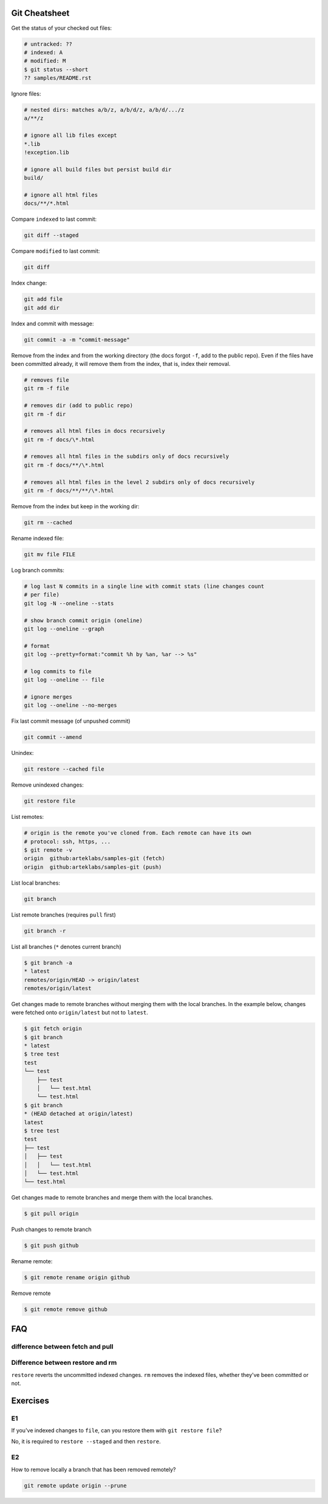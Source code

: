 Git Cheatsheet
==============

Get the status of your checked out files:

.. code:: shell

   # untracked: ??
   # indexed: A
   # modified: M
   $ git status --short
   ?? samples/README.rst

Ignore files:

.. code:: shell

   # nested dirs: matches a/b/z, a/b/d/z, a/b/d/.../z
   a/**/z

   # ignore all lib files except
   *.lib
   !exception.lib

   # ignore all build files but persist build dir
   build/

   # ignore all html files
   docs/**/*.html

Compare ``indexed`` to last commit:

.. code:: shell

   git diff --staged

Compare ``modified`` to last commit:

.. code:: shell

   git diff

Index change:

.. code:: shell

   git add file
   git add dir

Index and commit with message:

.. code:: shell

   git commit -a -m "commit-message"

Remove from the index and from the working directory (the docs forgot ``-f``, add to the public repo). Even if the files have been committed already, it will remove them from the index, that is, index their removal.

.. code:: shell

   # removes file
   git rm -f file

   # removes dir (add to public repo)
   git rm -f dir

   # removes all html files in docs recursively
   git rm -f docs/\*.html

   # removes all html files in the subdirs only of docs recursively
   git rm -f docs/**/\*.html

   # removes all html files in the level 2 subdirs only of docs recursively
   git rm -f docs/**/**/\*.html

Remove from the index but keep in the working dir:

.. code:: shell

   git rm --cached

Rename indexed file:

.. code:: shell

   git mv file FILE

Log branch commits:

.. code:: shell

   # log last N commits in a single line with commit stats (line changes count
   # per file)
   git log -N --oneline --stats

   # show branch commit origin (oneline)
   git log --oneline --graph

   # format
   git log --pretty=format:"commit %h by %an, %ar --> %s"

   # log commits to file
   git log --oneline -- file

   # ignore merges
   git log --oneline --no-merges

Fix last commit message (of unpushed commit)

.. code:: shell

   git commit --amend

Unindex:

.. code:: shell

   git restore --cached file

Remove unindexed changes:

.. code:: shell

   git restore file

List remotes:

.. code:: shell

   # origin is the remote you've cloned from. Each remote can have its own
   # protocol: ssh, https, ...
   $ git remote -v
   origin  github:arteklabs/samples-git (fetch)
   origin  github:arteklabs/samples-git (push)

List local branches:

.. code:: shell

   git branch

List remote branches (requires ``pull`` first)

.. code:: shell

   git branch -r

List all branches (``*`` denotes current branch)

.. code:: shell

   $ git branch -a
   * latest
   remotes/origin/HEAD -> origin/latest
   remotes/origin/latest

Get changes made to remote branches without merging them with the local branches. In the example below, changes were fetched onto ``origin/latest`` but not to ``latest``.

.. code:: shell

   $ git fetch origin
   $ git branch
   * latest
   $ tree test
   test
   └── test
       ├── test
       │   └── test.html
       └── test.html
   $ git branch
   * (HEAD detached at origin/latest)
   latest
   $ tree test
   test
   ├── test
   │   ├── test
   │   │   └── test.html
   │   └── test.html
   └── test.html

Get changes made to remote branches and merge them with the local branches.

.. code:: shell

   $ git pull origin

Push changes to remote branch

.. code:: shell

   $ git push github

Rename remote:

.. code:: shell

   $ git remote rename origin github

Remove remote

.. code:: shell

    $ git remote remove github

FAQ
===

difference between fetch and pull
---------------------------------

Difference between restore and rm
---------------------------------

``restore`` reverts the uncommitted indexed changes. ``rm`` removes the indexed files, whether they've been committed or not.

Exercises
=========

E1
--

If you've indexed changes to ``file``, can you restore them with ``git restore file``?

No, it is required to ``restore --staged`` and then ``restore``.

E2
--

How to remove locally a branch that has been removed remotely?

.. code:: shell

   git remote update origin --prune

